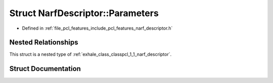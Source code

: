 .. _exhale_struct_structpcl_1_1_narf_descriptor_1_1_parameters:

Struct NarfDescriptor::Parameters
=================================

- Defined in :ref:`file_pcl_features_include_pcl_features_narf_descriptor.h`


Nested Relationships
--------------------

This struct is a nested type of :ref:`exhale_class_classpcl_1_1_narf_descriptor`.


Struct Documentation
--------------------


.. doxygenstruct:: pcl::NarfDescriptor::Parameters
   :members:
   :protected-members:
   :undoc-members: